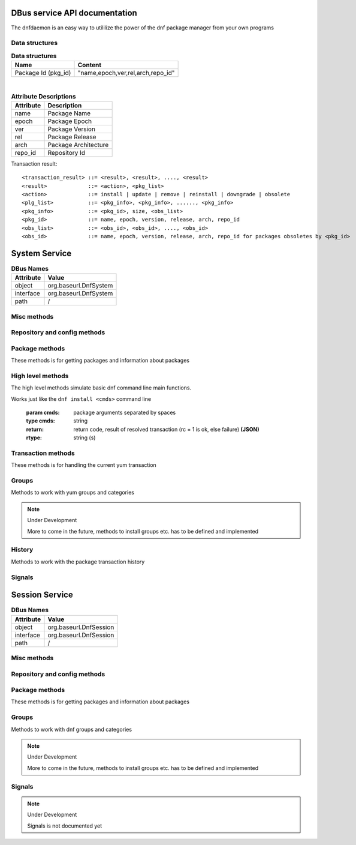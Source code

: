 ==========================================
DBus service API documentation
==========================================

The dnfdaemon is an easy way to utililize the power of the dnf package manager from your own programs

Data structures
----------------

.. table:: **Data structures**

   =================================  =================================
   Name                               Content
   =================================  =================================
   Package Id (pkg_id)                "name,epoch,ver,rel,arch,repo_id"
   =================================  =================================
   
|
   
.. table:: **Attribute Descriptions**

   ================  =========================================================
   Attribute         Description
   ================  =========================================================
   name              Package Name
   epoch             Package Epoch
   ver               Package Version
   rel               Package Release
   arch				 Package Architecture
   repo_id			 Repository Id
   ================  =========================================================
   
Transaction result::

	<transaction_result> ::= <result>, <result>, ...., <result>
	<result>             ::= <action>, <pkg_list>
	<action>             ::= install | update | remove | reinstall | downgrade | obsolete
	<plg_list>           ::= <pkg_info>, <pkg_info>, ......, <pkg_info>
	<pkg_info>           ::= <pkg_id>, size, <obs_list>
	<pkg_id>             ::= name, epoch, version, release, arch, repo_id
	<obs_list>           ::= <obs_id>, <obs_id>, ...., <obs_id>
	<obs_id>             ::= name, epoch, version, release, arch, repo_id for packages obsoletes by <pkg_id>
   

==========================================
System Service
==========================================

.. table:: **DBus Names**

   ========================  =========================================================
   Attribute				 Value	
   ========================  =========================================================
   object                    org.baseurl.DnfSystem
   interface                 org.baseurl.DnfSystem
   path                      /
   ========================  =========================================================
 
Misc methods
-------------

.. function:: GetVersion()

   Get the API version

   :return: string with API version

.. function:: Lock()

   Get the daemon Lock, if posible

.. function:: Unlock()

   Release the daemon Lock, if posible

.. function:: SetWatchdogState(state)

   Set the Watchdog state. 
   if watchdog is enabled, then daemon will exit not used in 20s.
   
   :param state: True = Watchdog active, False = Watchdog disabled
   :type state: boolean (b)

Repository and config methods
------------------------------

.. py:function:: GetRepositories(filter)

   Get the value a list of repo ids

   :param filter: filter to limit the listed repositories
   :type filter: string
   :return: list of repo id's
   :rtype: array for stings (as)

.. py:function:: GetRepo(repo_id)

   Get information about a give repo_id

   :param repo_id: repo id 
   :type repo_id: string
   :return: a dictionary with repo information **(JSON)**
   :rtype: string (s)

.. py:function:: SetEnabledRepos(repo_ids):

   Enabled a list of repositories, disabled all other repos

   :param repo_ids: list of repo ids to enable


.. py:function:: GetConfig(setting)

   Get the value of a yum config setting

   :param setting: name of setting (debuglevel etc..)
   :type setting: string
   :return: the config value of the requested setting **(JSON)**
   :rtype: string (s)

.. py:function:: SetConfig(setting, value)

   Get the value of a yum config setting

   :param setting: name of setting (debuglevel etc..)
   :type setting: string
   :param value: name of setting (debuglevel etc..)
   :type value: misc types **(JSON)**
   :return: did the update succed
   :rtype: boolean (b)

.. py:function:: ExpireCache()

   Expire the dnf cache, to force dnf to check for updated metadata.



Package methods
----------------

These methods is for getting packages and information about packages


.. function:: GetPackages(pkg_filter, fields)

   | Get a list of pkg list for a given package filter  
   | each pkg list contains [pkg_id, field,....] where field is a atrribute of the package object  
   | Ex. summary, size etc.
   | if no extra fields values are needed just use a empty array []
	
   :param pkg_filter: package filter ('installed','available','updates','obsoletes','recent','extras')
   :type pkg_filter: string
   :param fields: yum package objects attributes to get.
   :type fields: array of strings (as)
   :return: list of (id, field1, field2...) **(JSON)**, each JSON Sting contains (id, field1, field2...)
   :rtype: array of strings (as) 

.. py:function:: GetPackagesByName(name, attrs, newest_only)

   Get a list of pkg ids for starts with name and some user defined attributes
        
   :param name: name prefix to match
   :type name: string
   :param attrs: a list of packages attributes to return
   :type attrs: list of strings   
   :param newest_only: show only the newest match or every match.
   :type newest_only: boolean
   :return: list of pkg_id or [pkg_id, attr1, attr2, ....] if attrs is set
   :rtype: array of strings (as)


.. py:function:: GetAttribute(id, attr,)

   get yum package attribute (description, filelist, changelog etc)

   :param pkg_id: pkg_id to get attribute from
   :type pkg_id: string
   :param attr: name of attribute to get
   :type attr: string
   :return: the value of the attribute **(JSON)**, the content depend on attribute being read
   :rtype:  string (s)
   
.. py:function:: Search(fields, keys, attrs, match_all, newest_only, tags )

   Search for packages where keys is matched in fields and return extra attributes
        
   :param fields: yum po attributes to search in
   :type fields: array of strings
   :param keys: keys to search for
   :type keys: array of strings
   :param attrs: list of extra package attributes to get
   :param match_all: match all keys or only one
   :type match_all: boolean
   :param newest_only: match all keys or only one
   :type newest_only: boolean
   :param tags: search in pkgtags
   :type tags: boolean   
   :return: list of [pkg_id, attr1, attr2, ..] **JSON** 
   :rtype: string (s)

High level methods
-------------------
The high level methods simulate basic dnf command line main functions.

.. py:function:: Install(cmds)

Works just like the ``dnf install <cmds>`` command line

   :param cmds: package arguments separated by spaces
   :type cmds: string
   :return: return code, result of resolved transaction (rc = 1 is ok, else failure) **(JSON)**
   :rtype: string (s)

.. py:function:: Remove(cmds)

   Works just like the ``dnf remove <cmds>`` command line

   :param cmds: package arguments separated by spaces
   :type cmds: string
   :return: return code, result of resolved transaction (rc = 1 is ok, else failure) **(JSON)**
   :rtype: string (s)


.. py:function:: Update(cmds)

   Works just like the ``dnf update <cmds>`` command line

   :param cmds: package arguments separated by spaces
   :type cmds: string
   :return: return code, result of resolved transaction (rc = 1 is ok, else failure) **(JSON)**
   :rtype: string (s)


.. py:function:: Reinstall(cmds)

   Works just like the ``dnf reinstall <cmds>`` command line

   :param cmds: package arguments separated by spaces
   :type cmds: string
   :return: return code, result of resolved transaction (rc = 1 is ok, else failure) **(JSON)**
   :rtype: string (s)


.. py:function:: Downgrade(cmds)

   Works just like the ``dnf downgrade <cmds>`` command line

   :param cmds: package arguments separated by spaces
   :type cmds: string
   :return: return code, result of resolved transaction (rc = 1 is ok, else failure) **(JSON)**
   :rtype: string (s)



Transaction methods
--------------------
These methods is for handling the current yum transaction

.. py:function:: AddTransaction(id, action)

   Add an package to the current transaction 
        
   :param id: package id for the package to add
   :type id: string
   :param action: the action to perform ( install, update, remove, obsolete, reinstall, downgrade, localinstall )
   :type action: string
   :return: list of (pkg_id, transaction state) pairs for the added members (comma separated)
   :rtype: array of strings (as)

.. py:function:: ClearTransaction()

   Clear the current transaction
   
.. py:function:: GetTransaction()

   Get the currrent transaction

   :return: list of (pkg_id, transaction state) pairs in the current transaction (comma separated)
   :rtype: array of strings (as)
   
.. py:function:: BuildTransaction()

   Depsolve the current transaction
   
   :return: (return code, result of resolved transaction) pair (rc = 1 is ok, else failure) **(JSON)**
   :rtype: string (s)
   
	
.. py:function:: RunTransaction(max_err)

   Execute the current transaction
   
   :param max_err: maximum download errors before we bail out
   :type max_err: integer (i)
   :return:  (rc,msg) rc = state of run transaction (0 = ok, 1 = need GPG import confirmation, 2 = error) and msgs =  list of error messages **(JSON)**
   :rtype: string (s)

.. py:function:: ConfirmGPGImport(self, hexkeyid, confirmed)

   Confirm import of at GPG Key by yum
   
   :param hexkeyid: hex keyid for GPG key
   :type hexkeyid: string (s)
   :param confirmed: confirm import of key (True/False)
   :type confirmed: boolean (b)
   

Groups
-------

Methods to work with yum groups and categories

.. py:function:: GetGroups( )

   Get available Categories & Groups

.. py:function:: GetGroupPackages(grp_id, grp_flt )

   Get packages in a group by grp_id and grp_flt
    
   :param grp_id: The Group id
   :type grp_id: string (s)
   :param grp_flt: Group Filter (all or default)
   :type grp_flt: string (s)
   :return: list of pkg_id's
   :rtype: array of strings (as)
    

.. py:function:: GroupInstall(patterns)

   Install groups matching patterns
   
   :param patterns: patterns separated by ' ' (ex. "firefox xfce-desktop")
   
.. py:function:: GroupRemove(patterns)

   Removing groups matching patterns
   
   :param patterns: patterns separated by ' ' (ex. "firefox xfce-desktop")
   

.. note:: Under Development
   
   More to come in the future, methods to install groups etc. has to be defined and implemented

History
--------

Methods to work with the package transaction history

.. py:function:: GetHistoryByDays(start_days, end_days)

        Get History transaction in a interval of days from today
        
        :param start_days: start of interval in days from now (0 = today)
        :type start_days: integer
        :param end_days: end of interval in days from now
        :type end_days: integer
        :return: a list of (transaction ids, date-time) pairs (JSON)
		:rtype: string (s)

.. py:function:: GetHistoryPackages(tid)

        Get packages from a given yum history transaction id
        
        :param tid: history transaction id
        :type tid: integer
        :return: list of (pkg_id, state, installed) pairs
        :rtype: json encoded string

.. py:function:: HistorySearch(pattern)

        Search the history for transaction matching a pattern

        :param pattern: patterne to match
        :type pattern: string
        :return: list of (tid,isodates)
        :type sender: json encoded string

Signals
--------

.. py:function:: TransactionEvent(self,event,data):

        Signal with Transaction event information, telling the current step in the processing of
        the current transaction.
        
        Steps are : start-run, download, pkg-to-download, signature-check, run-test-transaction, run-transaction, verify, fail, end-run
        
        :param event: current step 


.. py:function:: RPMProgress(self, package, action, te_current, te_total, ts_current, ts_total):
        
        signal with RPM Progress
        
        :param package: A package object or simple string of a package name
        :param action: action current performed on the package: install, cleanup, remove etc.
        :param te_current: Current number of bytes processed in the transaction
                           element being processed
        :param te_total: Total number of bytes in the transaction element being
                         processed
        :param ts_current: number of processes completed in whole transaction
        :param ts_total: total number of processes in the transaction.


.. py:function:: GPGImport(self, pkg_id, userid, hexkeyid, keyurl, timestamp ):

        signal with GPG Key information of a key there need to be confirmed to complete the 
        current transaction. after signal is send transaction will abort with rc=1
        Use ConfirmGPGImport method to comfirm the key and run RunTransaction again 
        
        
        :param pkg_id: pkg_id for the package needing the GPG Key to be verified
        :param userid: GPG key name
        :param hexkeyid: GPG key hex id
        :param keyurl: Url to the GPG Key
        :param timestamp: GPG Timestamp

.. py:function::  ErrorMessage(self, error_msg)

   An error message from the backend

   :param error_msg: error message (s)


.. py:function::  DownloadStart(self, num_files, num_bytes)

   Starting a new parallel download batch

   :param num_files: number of files to download
   :param num_bytes: number of bytes to download 

.. py:function:: DownloadProgress(self, name, frac, total_frac, total_files)

   Progress for a single instance in the batch

   :param name: name of package 
   :param frac: fraction downloaded (0.0 -> 1.0) 
   :param total_frac: fraction downloaded of whole batch(0.0 -> 1.0)
   :param total_files: total files downloaded 

.. py:function:: DownloadEnd(self, name, status, msg)
   
   Download of af single instace ended

   :param name: name of package 
   :param status: download status
   :param msg: error message, if status != ok

.. py:function:: RepoMetaDataProgress(self, name, frac)
   
   Repository Metadata Download progress

   :param name: repository id 
   :param frac: fraction downloaded (0.0 -> 1.0)

   
==========================================
Session Service
==========================================
.. table:: **DBus Names**

   ========================  =========================================================
   Attribute				 Value	
   ========================  =========================================================
   object                    org.baseurl.DnfSession
   interface                 org.baseurl.DnfSession
   path                      /
   ========================  =========================================================


 
Misc methods
-------------

.. function:: GetVersion()

   Get the API version

   :return: string with API version

.. function:: Lock()

   Get the daemon Lock, if posible

.. function:: Unlock()

   Release the daemon Lock, if posible

Repository and config methods
------------------------------

.. py:function:: GetRepositories(filter)

   Get the value a list of repo ids

   :param filter: filter to limit the listed repositories
   :type filter: string
   :return: list of repo id's
   :rtype: array for stings (as)

.. py:function:: GetRepo(repo_id)

   Get information about a give repo_id

   :param repo_id: repo id 
   :type repo_id: string
   :return: a dictionary with repo information **(JSON)**
   :rtype: string (s)

.. py:function:: SetEnabledRepos(repo_ids):

   Enabled a list of repositories, disabled all other repos

   :param repo_ids: list of repo ids to enable

.. py:function:: GetConfig(setting)

   Get the value of a yum config setting

   :param setting: name of setting (debuglevel etc..)
   :type setting: string
   :return: the config value of the requested setting **(JSON)**
   :rtype: string (s)

Package methods
----------------

These methods is for getting packages and information about packages

.. function:: GetPackages(pkg_filter)

   get a list of packages matching the filter type
   
   :param pkg_filter: package filter ('installed','available','updates','obsoletes','recent','extras')
   :type pkg_filter: string
   :return: list of pkg_id's
   :rtype: array of strings (as)
   


.. function:: GetPackageWithAttributes(pkg_filter, fields)

   | Get a list of pkg list for a given package filter  
   | each pkg list contains [pkg_id, field,....] where field is a atrribute of the package object  
   | Ex. summary, size etc.  
	
   :param pkg_filter: package filter ('installed','available','updates','obsoletes','recent','extras')
   :type pkg_filter: string
   :param fields: yum package objects attributes to get.
   :type fields: array of strings (as)
   :return: list of (id, field1, field2...) **(JSON)**, each JSON Sting contains (id, field1, field2...)
   :rtype: array of strings (as) 

.. py:function:: GetPackagesByName(name, attrs, newest_only)

   Get a list of pkg ids for starts with name and some user defined attributes
        
   :param name: name prefix to match
   :type name: string
   :param attrs: a list of packages attributes to return
   :type attrs: list of strings   
   :param newest_only: show only the newest match or every match.
   :type newest_only: boolean
   :return: list of pkg_id or [pkg_id, attr1, attr2, ....] if attrs is set
   :rtype: array of strings (as)


.. py:function:: GetAttribute(id, attr,)

   get yum package attribute (description, filelist, changelog etc)

   :param pkg_id: pkg_id to get attribute from
   :type pkg_id: string
   :param attr: name of attribute to get
   :type attr: string
   :return: the value of the attribute **(JSON)**, the content depend on attribute being read
   :rtype:  string (s)
   
.. py:function:: Search(fields, keys, attrs, match_all, newest_only, tags )

   Search for packages where keys is matched in fields and return extra attributes
        
   :param fields: yum po attributes to search in
   :type fields: array of strings
   :param keys: keys to search for
   :type keys: array of strings
   :param attrs: list of extra package attributes to get
   :param match_all: match all keys or only one
   :type match_all: boolean
   :param newest_only: match all keys or only one
   :type newest_only: boolean
   :param tags: search in pkgtags
   :type tags: boolean   
   :return: list of pkg_id or [pkg_id, attr1, attr2, ..] if attr is defined **JSON** 
   :rtype: string (s)

Groups
-------

Methods to work with dnf groups and categories

.. py:function:: GetGroups( )

   Get available Categories & Groups

.. py:function:: GetGroupPackages(grp_id, grp_flt )

   Get packages in a group by grp_id and grp_flt
    
   :param grp_id: The Group id
   :type grp_id: string (s)
   :param grp_flt: Group Filter (all or default)
   :type grp_flt: string (s)
   :return: list of pkg_id's
   :rtype: array of strings (as)

.. note:: Under Development
   
   More to come in the future, methods to install groups etc. has to be defined and implemented

Signals
--------

.. note:: Under Development
   
   Signals is not documented yet
